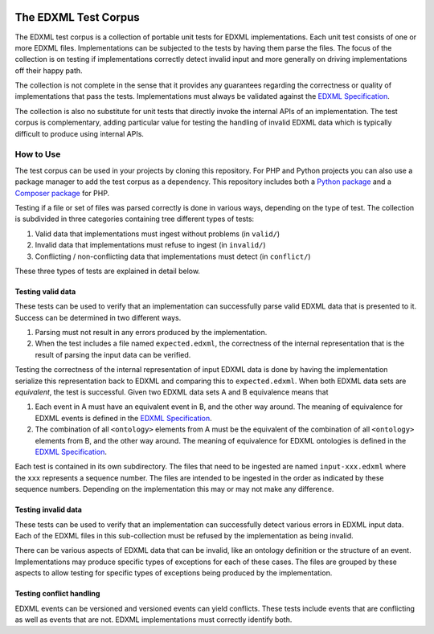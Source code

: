|license| |python package| |php package|

.. |license| image::  https://img.shields.io/badge/License-LGPL%20v3-blue.svg
.. |python package| image::    https://github.com/edxml/test-corpus/workflows/Python%20package/badge.svg
.. |php package| image::    https://github.com/edxml/test-corpus/workflows/PHP%20package/badge.svg

=====================
The EDXML Test Corpus
=====================

The EDXML test corpus is a collection of portable unit tests for EDXML implementations. Each unit test consists of one or more EDXML files. Implementations can be subjected to the tests by having them parse the files. The focus of the collection is on testing if implementations correctly detect invalid input and more generally on driving implementations off their happy path.

The collection is not complete in the sense that it provides any guarantees regarding the correctness or quality of implementations that pass the tests. Implementations must always be validated against the `EDXML Specification <http://www.edxml.org/spec>`_.

The collection is also no substitute for unit tests that directly invoke the internal APIs of an implementation. The test corpus is complementary, adding particular value for testing the handling of invalid EDXML data which is typically difficult to produce using internal APIs.

How to Use
==========

The test corpus can be used in your projects by cloning this repository. For PHP and Python projects you can also use a package manager to add the test corpus as a dependency. This repository includes both a `Python package`_ and a `Composer package`_ for PHP.

.. _Python package: python/edxml-test-corpus
.. _Composer package: php

Testing if a file or set of files was parsed correctly is done in various ways, depending on the type of test. The collection is subdivided in three categories containing tree different types of tests:

1. Valid data that implementations must ingest without problems (in ``valid/``)
2. Invalid data that implementations must refuse to ingest (in ``invalid/``)
3. Conflicting / non-conflicting data that implementations must detect (in ``conflict/``)

These three types of tests are explained in detail below.

Testing valid data
------------------
These tests can be used to verify that an implementation can successfully parse valid EDXML data that is presented to it. Success can be determined in two different ways.

1. Parsing must not result in any errors produced by the implementation.
2. When the test includes a file named ``expected.edxml``, the correctness of the internal representation that is the result of parsing the input data can be verified.

Testing the correctness of the internal representation of input EDXML data is done by having the implementation serialize this representation back to EDXML and comparing this to ``expected.edxml``. When both EDXML data sets are `equivalent`, the test is successful. Given two EDXML data sets A and B equivalence means that

1. Each event in A must have an equivalent event in B, and the other way around. The meaning of equivalence for EDXML events is defined in the `EDXML Specification <http://www.edxml.org/spec>`_.
2. The combination of all ``<ontology>`` elements from A must be the equivalent of the combination of all ``<ontology>`` elements from B, and the other way around. The meaning of equivalence for EDXML ontologies is defined in the `EDXML Specification <http://www.edxml.org/spec>`_.

Each test is contained in its own subdirectory. The files that need to be ingested are named ``input-xxx.edxml`` where the ``xxx`` represents a sequence number. The files are intended to be ingested in the order as indicated by these sequence numbers. Depending on the implementation this may or may not make any difference.

Testing invalid data
--------------------
These tests can be used to verify that an implementation can successfully detect various errors in EDXML input data. Each of the EDXML files in this sub-collection must be refused by the implementation as being invalid.

There can be various aspects of EDXML data that can be invalid, like an ontology definition or the structure of an event. Implementations may produce specific types of exceptions for each of these cases. The files are grouped by these aspects to allow testing for specific types of exceptions being produced by the implementation.

Testing conflict handling
------------------------
EDXML events can be versioned and versioned events can yield conflicts. These tests include events that are conflicting as well as events that are not. EDXML implementations must correctly identify both.
